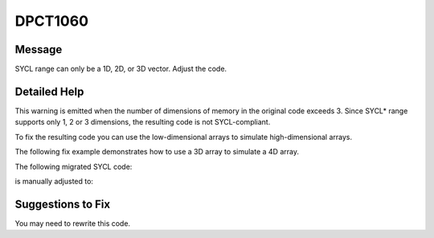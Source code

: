 .. _id_DPCT1060:

DPCT1060
========

Message
-------

.. _msg-1060-start:

SYCL range can only be a 1D, 2D, or 3D vector. Adjust the code.

.. _msg-1060-end:

Detailed Help
-------------

This warning is emitted when the number of dimensions of memory in the original
code exceeds 3. Since SYCL\* range supports only 1, 2 or 3 dimensions, the resulting
code is not SYCL-compliant.

To fix the resulting code you can use the low-dimensional arrays to simulate
high-dimensional arrays.

The following fix example demonstrates how to use a 3D array to simulate a 4D array.

The following migrated SYCL code:

.. code-block:: cpp
   :linenos:
  
     dpct::constant_memory<int, 4> array(dimX, dimY, dimZ, dimW);
     void kernel(sycl::id<1> idx,
                 dpct::accessor<int, dpct::constant, 4> const_array) {
       ...
           ... = const_array[x][y][z][w];
       ...
     }

is manually adjusted to:

.. code-block:: cpp
   :linenos:
  
     dpct::constant_memory<int, 3> array(dimX, dimY, dimZ * dimW);
     void kernel(sycl::id<1> idx,
                 dpct::accessor<int, dpct::constant, 3> const_array) {
       ... = const_array[x][y][w * dimZ + z];
       ...
     }

Suggestions to Fix
------------------

You may need to rewrite this code.
